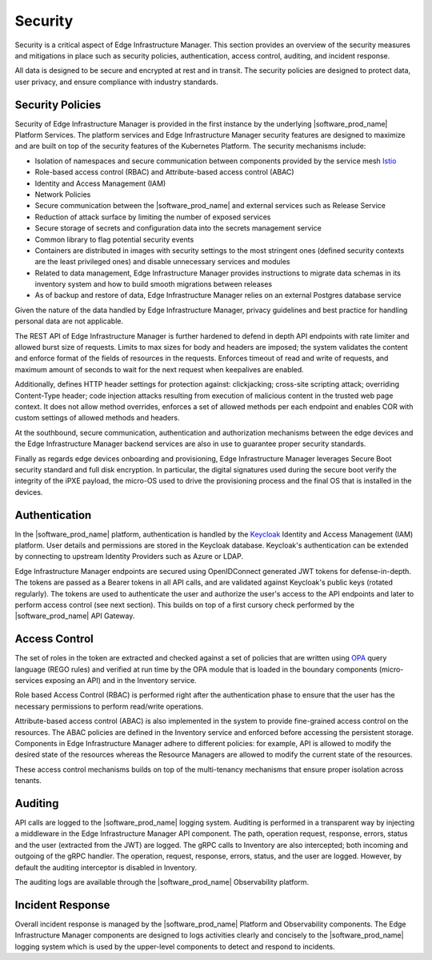 .. _security:

Security
====================

Security is a critical aspect of Edge Infrastructure Manager. This section
provides an overview of the security measures and mitigations in place such as
security policies, authentication, access control, auditing, and incident
response.

All data is designed to be secure and encrypted at rest and in transit. The
security policies are designed to protect data, user privacy, and ensure
compliance with industry standards.

Security Policies
----------------------

Security of Edge Infrastructure Manager is provided in the first instance by
the underlying |software_prod_name| Platform Services. The platform services
and Edge Infrastructure Manager security features are designed to maximize and
are built on top of the security features of the Kubernetes Platform. The
security mechanisms include:

* Isolation of namespaces and secure communication between components provided
  by the service mesh `Istio <https://istio.io/>`_

* Role-based access control (RBAC) and Attribute-based access control (ABAC)

* Identity and Access Management (IAM)

* Network Policies

* Secure communication between the |software_prod_name| and external services
  such as Release Service

* Reduction of attack surface by limiting the number of exposed services

* Secure storage of secrets and configuration data into the secrets management
  service

* Common library to flag potential security events

* Containers are distributed in images with security settings to the most
  stringent ones (defined security contexts are the least privileged ones) and
  disable unnecessary services and modules

* Related to data management, Edge Infrastructure Manager provides instructions
  to migrate data schemas in its inventory system and how to build smooth
  migrations between releases

* As of backup and restore of data, Edge Infrastructure Manager relies on an
  external Postgres database service

Given the nature of the data handled by Edge Infrastructure Manager, privacy
guidelines and best practice for handling personal data are not applicable.

The REST API of Edge Infrastructure Manager is further hardened to defend in
depth API endpoints with rate limiter and allowed burst size of requests.
Limits to max sizes for body and headers are imposed; the system validates the
content and enforce format of the fields of resources in the requests. Enforces
timeout of read and write of requests, and maximum amount of seconds to wait
for the next request when keepalives are enabled.

Additionally, defines HTTP header settings for protection against:
clickjacking; cross-site scripting attack; overriding Content-Type header; code
injection attacks resulting from execution of malicious content in the trusted
web page context. It does not allow method overrides, enforces a set of allowed
methods per each endpoint and enables COR with custom settings of allowed
methods and headers.

At the southbound, secure communication, authentication and authorization
mechanisms between the edge devices and the Edge Infrastructure Manager backend
services are also in use to guarantee proper security standards.

Finally as regards edge devices onboarding and provisioning, Edge
Infrastructure Manager leverages Secure Boot security standard and full disk
encryption. In particular, the digital signatures used during the secure boot
verify the integrity of the iPXE payload, the micro-OS used to drive the
provisioning process and the final OS that is installed in the devices.

Authentication
--------------

In the |software_prod_name| platform, authentication is handled by the
`Keycloak <https://www.keycloak.org/>`_ Identity and Access Management (IAM)
platform. User details and permissions are stored in the Keycloak database.
Keycloak's authentication can be extended by connecting to upstream Identity
Providers such as Azure or LDAP.

Edge Infrastructure Manager endpoints are secured using OpenIDConnect generated
JWT tokens for defense-in-depth. The tokens are passed as a Bearer tokens in
all API calls, and are validated against Keycloak's public keys (rotated
regularly). The tokens are used to authenticate the user and authorize the
user's access to the API endpoints and later to perform access control (see
next section). This builds on top of a first cursory check performed by the
|software_prod_name| API Gateway.

Access Control
-----------------

The set of roles in the token are extracted and checked against a set of
policies that are written using `OPA <https://www.openpolicyagent.org/>`_ query
language (REGO rules) and verified at run time by the OPA module that is loaded
in the boundary components (micro-services exposing an API) and in the
Inventory service.

Role based Access Control (RBAC) is performed right after the authentication
phase to ensure that the user has the necessary permissions to perform
read/write operations.

Attribute-based access control (ABAC) is also implemented in the system to
provide fine-grained access control on the resources. The ABAC policies are
defined in the Inventory service and enforced before accessing the persistent
storage.  Components in Edge Infrastructure Manager adhere to different
policies: for example, API is allowed to modify the desired state of the
resources whereas the Resource Managers are allowed to modify the current state
of the resources.

These access control mechanisms builds on top of the multi-tenancy mechanisms
that ensure proper isolation across tenants.

Auditing
-----------

API calls are logged to the |software_prod_name| logging system. Auditing is
performed in a transparent way by injecting a middleware in the Edge
Infrastructure Manager API component. The path, operation request, response,
errors, status and the user (extracted from the JWT) are logged. The gRPC calls
to Inventory are also intercepted; both incoming and outgoing of the gRPC
handler. The operation, request, response, errors, status, and the user are
logged. However, by default the auditing interceptor is disabled in Inventory.

The auditing logs are available through the |software_prod_name| Observability
platform.

Incident Response
---------------------

Overall incident response is managed by the |software_prod_name| Platform and
Observability components. The Edge Infrastructure Manager components are
designed to logs activities clearly and concisely to the |software_prod_name|
logging system which is used by the upper-level components to detect and
respond to incidents.
